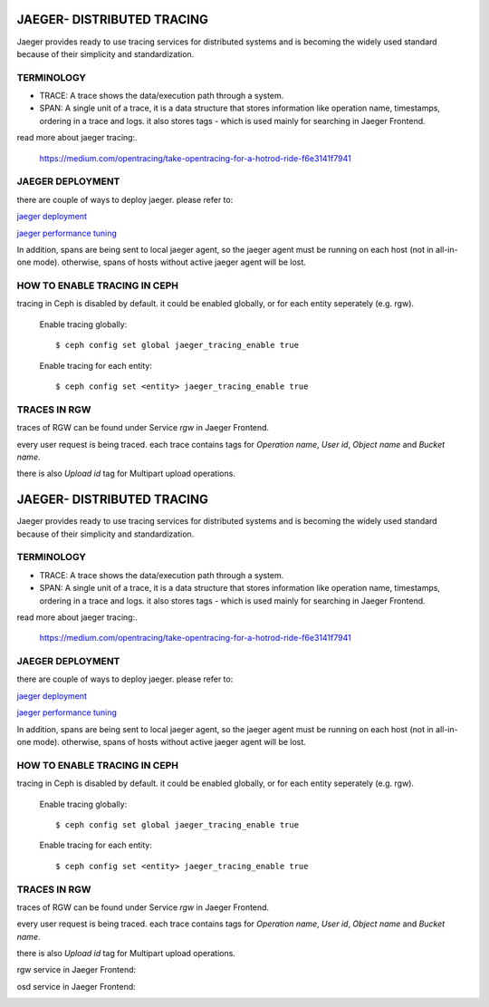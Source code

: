 JAEGER- DISTRIBUTED TRACING
===========================

Jaeger  provides ready to use tracing services for distributed
systems and is becoming the widely used standard because of their simplicity and
standardization.


TERMINOLOGY
-----------

* TRACE: A trace shows the data/execution path through a system.
* SPAN: A single unit of a trace, it is a data structure that stores
  information like operation name, timestamps, ordering in a trace and logs.
  it also stores tags - which is used mainly for searching in Jaeger Frontend.


read more about jaeger tracing:.

  https://medium.com/opentracing/take-opentracing-for-a-hotrod-ride-f6e3141f7941


JAEGER DEPLOYMENT
-----------------

there are couple of ways to deploy jaeger.
please refer to:

`jaeger deployment <https://www.jaegertracing.io/docs/1.25/deployment/>`_

`jaeger performance tuning <https://www.jaegertracing.io/docs/1.25/performance-tuning/>`_


In addition, spans are being sent to local jaeger agent, so the jaeger agent must be running on each host (not in all-in-one mode).
otherwise, spans of hosts without active jaeger agent will be lost.

HOW TO ENABLE TRACING IN CEPH
-----------------------------

tracing in Ceph is disabled by default.
it could be enabled globally, or for each entity seperately (e.g. rgw).

  Enable tracing globally::

      $ ceph config set global jaeger_tracing_enable true


  Enable tracing for each entity::

      $ ceph config set <entity> jaeger_tracing_enable true



TRACES IN RGW
-------------

traces of RGW can be found under Service `rgw` in Jaeger Frontend.

every user request is being traced. each trace contains tags for
`Operation name`, `User id`, `Object name` and `Bucket name`.

there is also `Upload id` tag for Multipart upload operations.

JAEGER- DISTRIBUTED TRACING
===========================

Jaeger  provides ready to use tracing services for distributed
systems and is becoming the widely used standard because of their simplicity and
standardization.


TERMINOLOGY
-----------

* TRACE: A trace shows the data/execution path through a system.
* SPAN: A single unit of a trace, it is a data structure that stores
  information like operation name, timestamps, ordering in a trace and logs.
  it also stores tags - which is used mainly for searching in Jaeger Frontend.


read more about jaeger tracing:.

  https://medium.com/opentracing/take-opentracing-for-a-hotrod-ride-f6e3141f7941


JAEGER DEPLOYMENT
-----------------

there are couple of ways to deploy jaeger.
please refer to:

`jaeger deployment <https://www.jaegertracing.io/docs/1.25/deployment/>`_

`jaeger performance tuning <https://www.jaegertracing.io/docs/1.25/performance-tuning/>`_


In addition, spans are being sent to local jaeger agent, so the jaeger agent must be running on each host (not in all-in-one mode).
otherwise, spans of hosts without active jaeger agent will be lost.

HOW TO ENABLE TRACING IN CEPH
-----------------------------

tracing in Ceph is disabled by default.
it could be enabled globally, or for each entity seperately (e.g. rgw).

  Enable tracing globally::

      $ ceph config set global jaeger_tracing_enable true


  Enable tracing for each entity::

      $ ceph config set <entity> jaeger_tracing_enable true



TRACES IN RGW
-------------

traces of RGW can be found under Service `rgw` in Jaeger Frontend.

every user request is being traced. each trace contains tags for
`Operation name`, `User id`, `Object name` and `Bucket name`.

there is also `Upload id` tag for Multipart upload operations.

rgw service in Jaeger Frontend:

.. image:: ./rgw_jaeger.png
  :width: 400


osd service in Jaeger Frontend:

.. image:: ./osd_jaeger.png
  :width: 400
